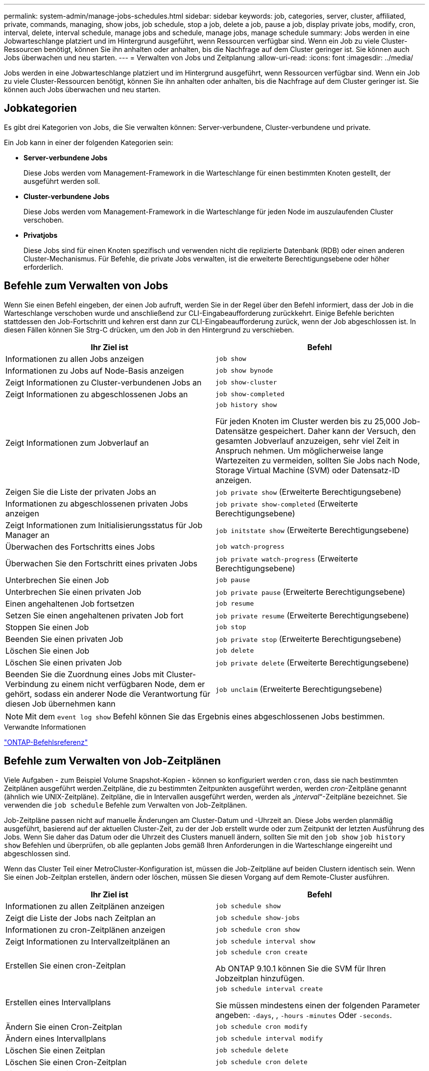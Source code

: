 ---
permalink: system-admin/manage-jobs-schedules.html 
sidebar: sidebar 
keywords: job, categories, server, cluster, affiliated, private, commands, managing, show jobs, job schedule, stop a job, delete a job, pause a job, display private jobs, modify, cron, interval, delete, interval schedule, manage jobs and schedule, manage jobs, manage schedule 
summary: Jobs werden in eine Jobwarteschlange platziert und im Hintergrund ausgeführt, wenn Ressourcen verfügbar sind. Wenn ein Job zu viele Cluster-Ressourcen benötigt, können Sie ihn anhalten oder anhalten, bis die Nachfrage auf dem Cluster geringer ist. Sie können auch Jobs überwachen und neu starten. 
---
= Verwalten von Jobs und Zeitplanung
:allow-uri-read: 
:icons: font
:imagesdir: ../media/


[role="lead"]
Jobs werden in eine Jobwarteschlange platziert und im Hintergrund ausgeführt, wenn Ressourcen verfügbar sind. Wenn ein Job zu viele Cluster-Ressourcen benötigt, können Sie ihn anhalten oder anhalten, bis die Nachfrage auf dem Cluster geringer ist. Sie können auch Jobs überwachen und neu starten.



== Jobkategorien

Es gibt drei Kategorien von Jobs, die Sie verwalten können: Server-verbundene, Cluster-verbundene und private.

Ein Job kann in einer der folgenden Kategorien sein:

* *Server-verbundene Jobs*
+
Diese Jobs werden vom Management-Framework in die Warteschlange für einen bestimmten Knoten gestellt, der ausgeführt werden soll.

* *Cluster-verbundene Jobs*
+
Diese Jobs werden vom Management-Framework in die Warteschlange für jeden Node im auszulaufenden Cluster verschoben.

* *Privatjobs*
+
Diese Jobs sind für einen Knoten spezifisch und verwenden nicht die replizierte Datenbank (RDB) oder einen anderen Cluster-Mechanismus. Für Befehle, die private Jobs verwalten, ist die erweiterte Berechtigungsebene oder höher erforderlich.





== Befehle zum Verwalten von Jobs

Wenn Sie einen Befehl eingeben, der einen Job aufruft, werden Sie in der Regel über den Befehl informiert, dass der Job in die Warteschlange verschoben wurde und anschließend zur CLI-Eingabeaufforderung zurückkehrt. Einige Befehle berichten stattdessen den Job-Fortschritt und kehren erst dann zur CLI-Eingabeaufforderung zurück, wenn der Job abgeschlossen ist. In diesen Fällen können Sie Strg-C drücken, um den Job in den Hintergrund zu verschieben.

|===
| Ihr Ziel ist | Befehl 


 a| 
Informationen zu allen Jobs anzeigen
 a| 
`job show`



 a| 
Informationen zu Jobs auf Node-Basis anzeigen
 a| 
`job show bynode`



 a| 
Zeigt Informationen zu Cluster-verbundenen Jobs an
 a| 
`job show-cluster`



 a| 
Zeigt Informationen zu abgeschlossenen Jobs an
 a| 
`job show-completed`



 a| 
Zeigt Informationen zum Jobverlauf an
 a| 
`job history show`

Für jeden Knoten im Cluster werden bis zu 25,000 Job-Datensätze gespeichert. Daher kann der Versuch, den gesamten Jobverlauf anzuzeigen, sehr viel Zeit in Anspruch nehmen. Um möglicherweise lange Wartezeiten zu vermeiden, sollten Sie Jobs nach Node, Storage Virtual Machine (SVM) oder Datensatz-ID anzeigen.



 a| 
Zeigen Sie die Liste der privaten Jobs an
 a| 
`job private show` (Erweiterte Berechtigungsebene)



 a| 
Informationen zu abgeschlossenen privaten Jobs anzeigen
 a| 
`job private show-completed` (Erweiterte Berechtigungsebene)



 a| 
Zeigt Informationen zum Initialisierungsstatus für Job Manager an
 a| 
`job initstate show` (Erweiterte Berechtigungsebene)



 a| 
Überwachen des Fortschritts eines Jobs
 a| 
`job watch-progress`



 a| 
Überwachen Sie den Fortschritt eines privaten Jobs
 a| 
`job private watch-progress` (Erweiterte Berechtigungsebene)



 a| 
Unterbrechen Sie einen Job
 a| 
`job pause`



 a| 
Unterbrechen Sie einen privaten Job
 a| 
`job private pause` (Erweiterte Berechtigungsebene)



 a| 
Einen angehaltenen Job fortsetzen
 a| 
`job resume`



 a| 
Setzen Sie einen angehaltenen privaten Job fort
 a| 
`job private resume` (Erweiterte Berechtigungsebene)



 a| 
Stoppen Sie einen Job
 a| 
`job stop`



 a| 
Beenden Sie einen privaten Job
 a| 
`job private stop` (Erweiterte Berechtigungsebene)



 a| 
Löschen Sie einen Job
 a| 
`job delete`



 a| 
Löschen Sie einen privaten Job
 a| 
`job private delete` (Erweiterte Berechtigungsebene)



 a| 
Beenden Sie die Zuordnung eines Jobs mit Cluster-Verbindung zu einem nicht verfügbaren Node, dem er gehört, sodass ein anderer Node die Verantwortung für diesen Job übernehmen kann
 a| 
`job unclaim` (Erweiterte Berechtigungsebene)

|===
[NOTE]
====
Mit dem `event log show` Befehl können Sie das Ergebnis eines abgeschlossenen Jobs bestimmen.

====
.Verwandte Informationen
link:../concepts/manual-pages.html["ONTAP-Befehlsreferenz"]



== Befehle zum Verwalten von Job-Zeitplänen

Viele Aufgaben - zum Beispiel Volume Snapshot-Kopien - können so konfiguriert werden `cron`, dass sie nach bestimmten Zeitplänen ausgeführt werden.Zeitpläne, die zu bestimmten Zeitpunkten ausgeführt werden, werden _cron_-Zeitpläne genannt (ähnlich wie UNIX-Zeitpläne). Zeitpläne, die in Intervallen ausgeführt werden, werden als „_interval_“-Zeitpläne bezeichnet. Sie verwenden die `job schedule` Befehle zum Verwalten von Job-Zeitplänen.

Job-Zeitpläne passen nicht auf manuelle Änderungen am Cluster-Datum und -Uhrzeit an. Diese Jobs werden planmäßig ausgeführt, basierend auf der aktuellen Cluster-Zeit, zu der der Job erstellt wurde oder zum Zeitpunkt der letzten Ausführung des Jobs. Wenn Sie daher das Datum oder die Uhrzeit des Clusters manuell ändern, sollten Sie mit den `job show` `job history show` Befehlen und überprüfen, ob alle geplanten Jobs gemäß Ihren Anforderungen in die Warteschlange eingereiht und abgeschlossen sind.

Wenn das Cluster Teil einer MetroCluster-Konfiguration ist, müssen die Job-Zeitpläne auf beiden Clustern identisch sein. Wenn Sie einen Job-Zeitplan erstellen, ändern oder löschen, müssen Sie diesen Vorgang auf dem Remote-Cluster ausführen.

|===
| Ihr Ziel ist | Befehl 


 a| 
Informationen zu allen Zeitplänen anzeigen
 a| 
`job schedule show`



 a| 
Zeigt die Liste der Jobs nach Zeitplan an
 a| 
`job schedule show-jobs`



 a| 
Informationen zu cron-Zeitplänen anzeigen
 a| 
`job schedule cron show`



 a| 
Zeigt Informationen zu Intervallzeitplänen an
 a| 
`job schedule interval show`



 a| 
Erstellen Sie einen cron-Zeitplan
 a| 
`job schedule cron create`

Ab ONTAP 9.10.1 können Sie die SVM für Ihren Jobzeitplan hinzufügen.



 a| 
Erstellen eines Intervallplans
 a| 
`job schedule interval create`

Sie müssen mindestens einen der folgenden Parameter angeben: `-days`, , `-hours` `-minutes` Oder `-seconds`.



 a| 
Ändern Sie einen Cron-Zeitplan
 a| 
`job schedule cron modify`



 a| 
Ändern eines Intervallplans
 a| 
`job schedule interval modify`



 a| 
Löschen Sie einen Zeitplan
 a| 
`job schedule delete`



 a| 
Löschen Sie einen Cron-Zeitplan
 a| 
`job schedule cron delete`



 a| 
Einen Intervallzeitplan löschen
 a| 
`job schedule interval delete`

|===
.Verwandte Informationen
link:../concepts/manual-pages.html["ONTAP-Befehlsreferenz"]
